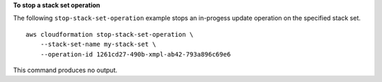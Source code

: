 **To stop a stack set operation**

The following ``stop-stack-set-operation`` example stops an in-progess update operation on the specified stack set. ::

    aws cloudformation stop-stack-set-operation \
        --stack-set-name my-stack-set \
        --operation-id 1261cd27-490b-xmpl-ab42-793a896c69e6

This command produces no output.